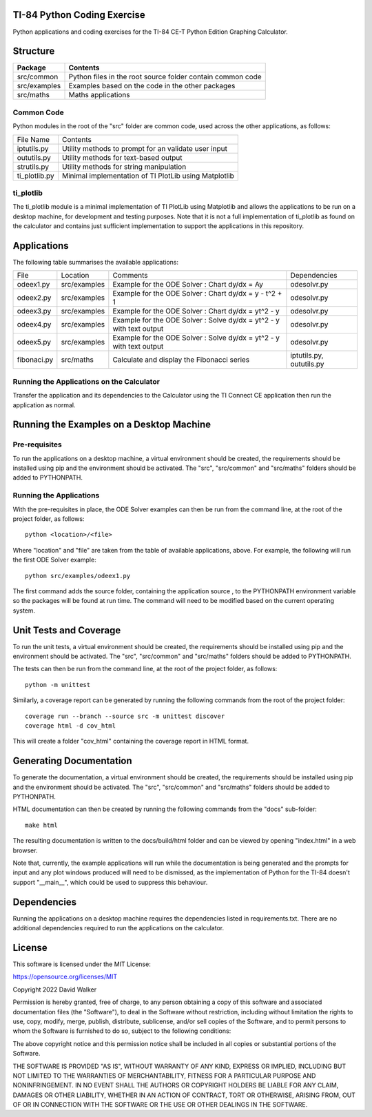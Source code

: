 .. image:: https://github.com/davewalker5/ti-84-python/workflows/Python%20CI%20Build/badge.svg
    :target: https://github.com/davewalker5/ti-84-python/actions
    :alt: Build Status

.. image:: https://codecov.io/gh/davewalker5/ti-84-python/branch/main/graph/badge.svg?token=U86UFDVD5S
    :target: https://codecov.io/gh/davewalker5/ti-84-python
    :alt: Coverage

.. image:: https://img.shields.io/github/issues/davewalker5/ti-84-python
    :target: https://github.com/davewalker5/Odti-84-pythoneSolver/issues
    :alt: GitHub issues

.. image:: https://img.shields.io/github/v/release/davewalker5/ti-84-python.svg?include_prereleases
    :target: https://github.com/davewalker5/ti-84-python/releases
    :alt: Releases

.. image:: https://img.shields.io/badge/License-mit-blue.svg
    :target: https://github.com/davewalker5/ti-84-python/blob/main/LICENSE
    :alt: License

.. image:: https://img.shields.io/badge/language-python-blue.svg
    :target: https://www.python.org
    :alt: Language

.. image:: https://img.shields.io/github/languages/code-size/davewalker5/ti-84-python
    :target: https://github.com/davewalker5/ti-84-python/
    :alt: GitHub code size in bytes


TI-84 Python Coding Exercise
============================

Python applications and coding exercises for the TI-84 CE-T Python Edition Graphing Calculator.


Structure
=========

+-------------------------------+----------------------------------------------------------------------+
| **Package**                   | **Contents**                                                         |
+-------------------------------+----------------------------------------------------------------------+
| src/common                    | Python files in the root source folder contain common code           |
+-------------------------------+----------------------------------------------------------------------+
| src/examples                  | Examples based on the code in the other packages                     |
+-------------------------------+----------------------------------------------------------------------+
| src/maths                     | Maths applications                                                   |
+-------------------------------+----------------------------------------------------------------------+

Common Code
-----------

Python modules in the root of the "src" folder are common code, used across the other applications, as follows:

+---------------+-------------------------------------------------------+
| File Name     | Contents                                              |
+---------------+-------------------------------------------------------+
| iptutils.py   | Utility methods to prompt for an validate user input  |
+---------------+-------------------------------------------------------+
| oututils.py   | Utility methods for text-based output                 |
+---------------+-------------------------------------------------------+
| strutils.py   | Utility methods for string manipulation               |
+---------------+-------------------------------------------------------+
| ti_plotlib.py | Minimal implementation of TI PlotLib using Matplotlib |
+---------------+-------------------------------------------------------+

ti_plotlib
----------

The ti_plotlib module is a minimal implementation of TI PlotLib using Matplotlib and allows the applications to
be run on a desktop machine, for development and testing purposes. Note that it is not a full implementation of
ti_plotlib as found on the calculator and contains just sufficient implementation to support the applications in
this repository.


Applications
============

The following table summarises the available applications:

+-------------+--------------+----------------------------------------------------------------------+--------------------------+
| File        | Location     | Comments                                                             | Dependencies             |
+-------------+--------------+----------------------------------------------------------------------+--------------------------+
| odeex1.py   | src/examples | Example for the ODE Solver : Chart dy/dx = Ay                        | odesolvr.py              |
+-------------+--------------+----------------------------------------------------------------------+--------------------------+
| odeex2.py   | src/examples | Example for the ODE Solver : Chart dy/dx = y - t^2 + 1               | odesolvr.py              |
+-------------+--------------+----------------------------------------------------------------------+--------------------------+
| odeex3.py   | src/examples | Example for the ODE Solver : Chart dy/dx = yt^2 - y                  | odesolvr.py              |
+-------------+--------------+----------------------------------------------------------------------+--------------------------+
| odeex4.py   | src/examples | Example for the ODE Solver : Solve dy/dx = yt^2 - y with text output | odesolvr.py              |
+-------------+--------------+----------------------------------------------------------------------+--------------------------+
| odeex5.py   | src/examples | Example for the ODE Solver : Solve dy/dx = yt^2 - y with text output | odesolvr.py              |
+-------------+--------------+----------------------------------------------------------------------+--------------------------+
| fibonaci.py | src/maths    | Calculate and display the Fibonacci series                           | iptutils.py, oututils.py |
+-------------+--------------+----------------------------------------------------------------------+--------------------------+

Running the Applications on the Calculator
------------------------------------------

Transfer the application and its dependencies to the Calculator using the TI Connect CE application then run the
application as normal.


Running the Examples on a Desktop Machine
=========================================

Pre-requisites
--------------

To run the applications on a desktop machine, a virtual environment should be created, the requirements should
be installed using pip and the environment should be activated. The "src", "src/common" and "src/maths" folders should be
added to PYTHONPATH.

Running the Applications
------------------------

With the pre-requisites in place, the ODE Solver examples can then be run from the command line, at the root of the project folder, as follows:

::

    python <location>/<file>

Where "location" and "file" are taken from the table of available applications, above. For example, the following will run the first ODE Solver
example:

::

    python src/examples/odeex1.py

The first command adds the source folder, containing the application source , to the PYTHONPATH environment variable
so the packages will be found at run time. The command will need to be modified based on the current operating system.


Unit Tests and Coverage
=======================

To run the unit tests, a virtual environment should be created, the requirements should be installed using pip and the
environment should be activated. The "src", "src/common" and "src/maths" folders should be added to PYTHONPATH.

The tests can then be run from the command line, at the root of the project folder, as follows:

::

    python -m unittest

Similarly, a coverage report can be generated by running the following commands from the root of the project folder:

::

    coverage run --branch --source src -m unittest discover
    coverage html -d cov_html

This will create a folder "cov_html" containing the coverage report in HTML format.


Generating Documentation
========================

To generate the documentation, a virtual environment should be created, the requirements should be installed
using pip and the environment should be activated. The "src", "src/common" and "src/maths" folders should be
added to PYTHONPATH.

HTML documentation can then be created by running the following commands from the "docs" sub-folder:

::

    make html

The resulting documentation is written to the docs/build/html folder and can be viewed by opening "index.html"
in a web browser.

Note that, currently, the example applications will run while the documentation is being generated and the prompts
for input and any plot windows produced will need to be dismissed, as the implementation of Python for the TI-84
doesn't support "__main__", which could be used to suppress this behaviour.


Dependencies
============

Running the applications on a desktop machine requires the dependencies listed in requirements.txt. There are no
additional dependencies required to run the applications on the calculator.


License
=======

This software is licensed under the MIT License:

https://opensource.org/licenses/MIT

Copyright 2022 David Walker

Permission is hereby granted, free of charge, to any person obtaining a copy of this software and associated
documentation files (the "Software"), to deal in the Software without restriction, including without limitation the
rights to use, copy, modify, merge, publish, distribute, sublicense, and/or sell copies of the Software, and to permit
persons to whom the Software is furnished to do so, subject to the following conditions:

The above copyright notice and this permission notice shall be included in all copies or substantial portions of the
Software.

THE SOFTWARE IS PROVIDED "AS IS", WITHOUT WARRANTY OF ANY KIND, EXPRESS OR IMPLIED, INCLUDING BUT NOT LIMITED TO THE
WARRANTIES OF MERCHANTABILITY, FITNESS FOR A PARTICULAR PURPOSE AND NONINFRINGEMENT. IN NO EVENT SHALL THE AUTHORS OR
COPYRIGHT HOLDERS BE LIABLE FOR ANY CLAIM, DAMAGES OR OTHER LIABILITY, WHETHER IN AN ACTION OF CONTRACT, TORT OR
OTHERWISE, ARISING FROM, OUT OF OR IN CONNECTION WITH THE SOFTWARE OR THE USE OR OTHER DEALINGS IN THE SOFTWARE.
